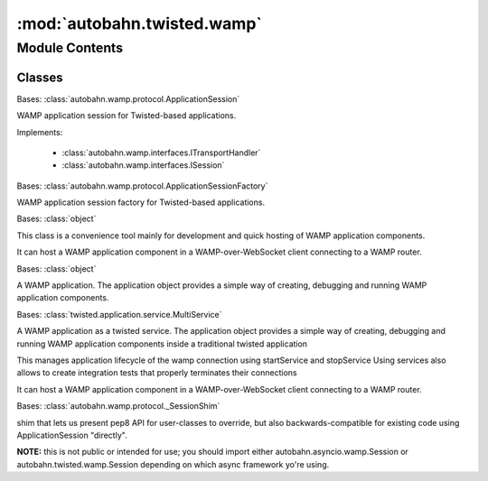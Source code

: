 :mod:`autobahn.twisted.wamp`
============================

.. py:module:: autobahn.twisted.wamp


Module Contents
---------------

Classes
~~~~~~~

.. autoapisummary::

   autobahn.twisted.wamp.ApplicationSession
   autobahn.twisted.wamp.ApplicationSessionFactory
   autobahn.twisted.wamp.ApplicationRunner
   autobahn.twisted.wamp.Application
   autobahn.twisted.wamp.Service
   autobahn.twisted.wamp.Session



.. class:: ApplicationSession(config=None)


   Bases: :class:`autobahn.wamp.protocol.ApplicationSession`

   WAMP application session for Twisted-based applications.

   Implements:

       * :class:`autobahn.wamp.interfaces.ITransportHandler`
       * :class:`autobahn.wamp.interfaces.ISession`

   .. attribute:: log
      

      


.. class:: ApplicationSessionFactory(config=None)


   Bases: :class:`autobahn.wamp.protocol.ApplicationSessionFactory`

   WAMP application session factory for Twisted-based applications.

   .. attribute:: session
      

      The application session class this application session factory will use. Defaults to :class:`autobahn.twisted.wamp.ApplicationSession`.


   .. attribute:: log
      

      


.. class:: ApplicationRunner(url, realm=None, extra=None, serializers=None, ssl=None, proxy=None, headers=None, max_retries=None, initial_retry_delay=None, max_retry_delay=None, retry_delay_growth=None, retry_delay_jitter=None)


   Bases: :class:`object`

   This class is a convenience tool mainly for development and quick hosting
   of WAMP application components.

   It can host a WAMP application component in a WAMP-over-WebSocket client
   connecting to a WAMP router.

   .. attribute:: log
      

      

   .. method:: stop(self)

      Stop reconnecting, if auto-reconnecting was enabled.


   .. method:: run(self, make, start_reactor=True, auto_reconnect=False, log_level='info', endpoint=None, reactor=None)

      Run the application component.

      :param make: A factory that produces instances of :class:`autobahn.twisted.wamp.ApplicationSession`
         when called with an instance of :class:`autobahn.wamp.types.ComponentConfig`.
      :type make: callable

      :param start_reactor: When ``True`` (the default) this method starts
         the Twisted reactor and doesn't return until the reactor
         stops. If there are any problems starting the reactor or
         connect()-ing, we stop the reactor and raise the exception
         back to the caller.

      :returns: None is returned, unless you specify
          ``start_reactor=False`` in which case the Deferred that
          connect() returns is returned; this will callback() with
          an IProtocol instance, which will actually be an instance
          of :class:`WampWebSocketClientProtocol`



.. class:: Application(prefix=None)


   Bases: :class:`object`

   A WAMP application. The application object provides a simple way of
   creating, debugging and running WAMP application components.

   .. attribute:: log
      

      

   .. method:: __call__(self, config)

      Factory creating a WAMP application session for the application.

      :param config: Component configuration.
      :type config: Instance of :class:`autobahn.wamp.types.ComponentConfig`

      :returns: obj -- An object that derives of
         :class:`autobahn.twisted.wamp.ApplicationSession`


   .. method:: run(self, url='ws://localhost:8080/ws', realm='realm1', start_reactor=True)

      Run the application.

      :param url: The URL of the WAMP router to connect to.
      :type url: unicode
      :param realm: The realm on the WAMP router to join.
      :type realm: unicode


   .. method:: register(self, uri=None)

      Decorator exposing a function as a remote callable procedure.

      The first argument of the decorator should be the URI of the procedure
      to register under.

      :Example:

      .. code-block:: python

         @app.register('com.myapp.add2')
         def add2(a, b):
            return a + b

      Above function can then be called remotely over WAMP using the URI `com.myapp.add2`
      the function was registered under.

      If no URI is given, the URI is constructed from the application URI prefix
      and the Python function name.

      :Example:

      .. code-block:: python

         app = Application('com.myapp')

         # implicit URI will be 'com.myapp.add2'
         @app.register()
         def add2(a, b):
            return a + b

      If the function `yields` (is a co-routine), the `@inlineCallbacks` decorator
      will be applied automatically to it. In that case, if you wish to return something,
      you should use `returnValue`:

      :Example:

      .. code-block:: python

         from twisted.internet.defer import returnValue

         @app.register('com.myapp.add2')
         def add2(a, b):
            res = yield stuff(a, b)
            returnValue(res)

      :param uri: The URI of the procedure to register under.
      :type uri: unicode


   .. method:: subscribe(self, uri=None)

      Decorator attaching a function as an event handler.

      The first argument of the decorator should be the URI of the topic
      to subscribe to. If no URI is given, the URI is constructed from
      the application URI prefix and the Python function name.

      If the function yield, it will be assumed that it's an asynchronous
      process and inlineCallbacks will be applied to it.

      :Example:

      .. code-block:: python

         @app.subscribe('com.myapp.topic1')
         def onevent1(x, y):
            print("got event on topic1", x, y)

      :param uri: The URI of the topic to subscribe to.
      :type uri: unicode


   .. method:: signal(self, name)

      Decorator attaching a function as handler for application signals.

      Signals are local events triggered internally and exposed to the
      developer to be able to react to the application lifecycle.

      If the function yield, it will be assumed that it's an asynchronous
      coroutine and inlineCallbacks will be applied to it.

      Current signals :

         - `onjoined`: Triggered after the application session has joined the
            realm on the router and registered/subscribed all procedures
            and event handlers that were setup via decorators.
         - `onleave`: Triggered when the application session leaves the realm.

      .. code-block:: python

         @app.signal('onjoined')
         def _():
            # do after the app has join a realm

      :param name: The name of the signal to watch.
      :type name: unicode


   .. method:: _fire_signal(self, name, *args, **kwargs)

      Utility method to call all signal handlers for a given signal.

      :param name: The signal name.
      :type name: str



.. class:: Service(url, realm, make, extra=None, context_factory=None)


   Bases: :class:`twisted.application.service.MultiService`

   A WAMP application as a twisted service.
   The application object provides a simple way of creating, debugging and running WAMP application
   components inside a traditional twisted application

   This manages application lifecycle of the wamp connection using startService and stopService
   Using services also allows to create integration tests that properly terminates their connections

   It can host a WAMP application component in a WAMP-over-WebSocket client
   connecting to a WAMP router.

   .. attribute:: factory
      

      

   .. method:: setupService(self)

      Setup the application component.



.. class:: Session(config=None)


   Bases: :class:`autobahn.wamp.protocol._SessionShim`

   shim that lets us present pep8 API for user-classes to override,
   but also backwards-compatible for existing code using
   ApplicationSession "directly".

   **NOTE:** this is not public or intended for use; you should import
   either autobahn.asyncio.wamp.Session or
   autobahn.twisted.wamp.Session depending on which async
   framework yo're using.

   .. method:: on_welcome(self, welcome_msg)


   .. method:: on_join(self, details)


   .. method:: on_leave(self, details)


   .. method:: on_connect(self)


   .. method:: on_disconnect(self)



